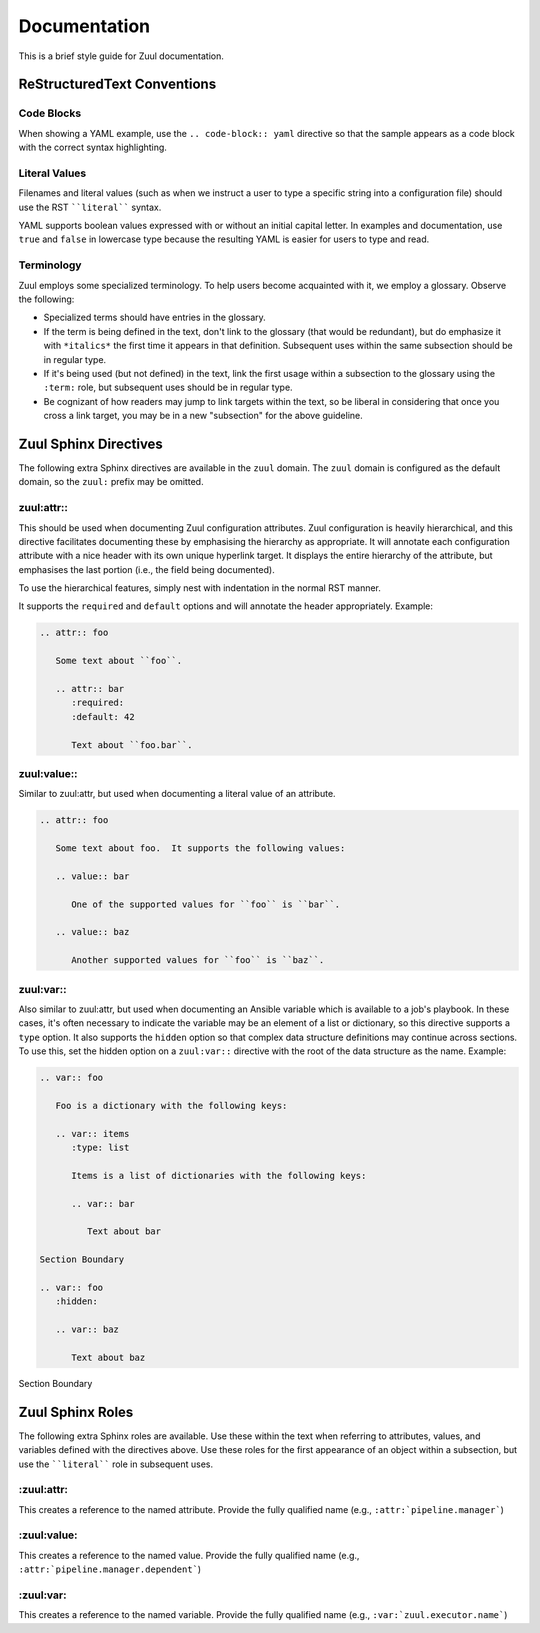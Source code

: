 Documentation
=============

This is a brief style guide for Zuul documentation.

ReStructuredText Conventions
----------------------------

Code Blocks
~~~~~~~~~~~

When showing a YAML example, use the ``.. code-block:: yaml``
directive so that the sample appears as a code block with the correct
syntax highlighting.

Literal Values
~~~~~~~~~~~~~~

Filenames and literal values (such as when we instruct a user to type
a specific string into a configuration file) should use the RST
````literal```` syntax.

YAML supports boolean values expressed with or without an initial
capital letter.  In examples and documentation, use ``true`` and
``false`` in lowercase type because the resulting YAML is easier for
users to type and read.

Terminology
~~~~~~~~~~~

Zuul employs some specialized terminology.  To help users become
acquainted with it, we employ a glossary.  Observe the following:

* Specialized terms should have entries in the glossary.

* If the term is being defined in the text, don't link to the glossary
  (that would be redundant), but do emphasize it with ``*italics*``
  the first time it appears in that definition.  Subsequent uses
  within the same subsection should be in regular type.

* If it's being used (but not defined) in the text, link the first
  usage within a subsection to the glossary using the ``:term:`` role,
  but subsequent uses should be in regular type.

* Be cognizant of how readers may jump to link targets within the
  text, so be liberal in considering that once you cross a link
  target, you may be in a new "subsection" for the above guideline.


Zuul Sphinx Directives
----------------------

The following extra Sphinx directives are available in the ``zuul``
domain.  The ``zuul`` domain is configured as the default domain, so the
``zuul:`` prefix may be omitted.

zuul:attr::
~~~~~~~~~~~

This should be used when documenting Zuul configuration attributes.
Zuul configuration is heavily hierarchical, and this directive
facilitates documenting these by emphasising the hierarchy as
appropriate.  It will annotate each configuration attribute with a
nice header with its own unique hyperlink target.  It displays the
entire hierarchy of the attribute, but emphasises the last portion
(i.e., the field being documented).

To use the hierarchical features, simply nest with indentation in the
normal RST manner.

It supports the ``required`` and ``default`` options and will annotate
the header appropriately.  Example:

.. code-block:: rst

   .. attr:: foo

      Some text about ``foo``.

      .. attr:: bar
         :required:
         :default: 42

         Text about ``foo.bar``.

.. attr:: foo
   :noindex:

   Some text about ``foo``.

   .. attr:: bar
      :noindex:
      :required:
      :default: 42

      Text about ``foo.bar``.

zuul:value::
~~~~~~~~~~~~

Similar to zuul:attr, but used when documenting a literal value of an
attribute.

.. code-block:: rst

   .. attr:: foo

      Some text about foo.  It supports the following values:

      .. value:: bar

         One of the supported values for ``foo`` is ``bar``.

      .. value:: baz

         Another supported values for ``foo`` is ``baz``.

.. attr:: foo
   :noindex:

   Some text about foo.  It supports the following values:

   .. value:: bar
      :noindex:

      One of the supported values for ``foo`` is ``bar``.

   .. value:: baz
      :noindex:

      Another supported values for ``foo`` is ``baz``.

zuul:var::
~~~~~~~~~~

Also similar to zuul:attr, but used when documenting an Ansible
variable which is available to a job's playbook.  In these cases, it's
often necessary to indicate the variable may be an element of a list
or dictionary, so this directive supports a ``type`` option.  It also
supports the ``hidden`` option so that complex data structure
definitions may continue across sections.  To use this, set the hidden
option on a ``zuul:var::`` directive with the root of the data
structure as the name.  Example:

.. code-block:: rst

   .. var:: foo

      Foo is a dictionary with the following keys:

      .. var:: items
         :type: list

         Items is a list of dictionaries with the following keys:

         .. var:: bar

            Text about bar

   Section Boundary

   .. var:: foo
      :hidden:

      .. var:: baz

         Text about baz

.. End of code block; start example

.. var:: foo
   :noindex:

   Foo is a dictionary with the following keys:

   .. var:: items
      :noindex:
      :type: list

      Items is a list of dictionaries with the following keys:

      .. var:: bar
         :noindex:

         Text about bar

Section Boundary

.. var:: foo
   :noindex:
   :hidden:

   .. var:: baz
      :noindex:

      Text about baz

.. End of example

Zuul Sphinx Roles
-----------------

The following extra Sphinx roles are available.  Use these within the
text when referring to attributes, values, and variables defined with
the directives above.  Use these roles for the first appearance of an
object within a subsection, but use the ````literal```` role in
subsequent uses.

\:zuul:attr:
~~~~~~~~~~~~

This creates a reference to the named attribute.  Provide the fully
qualified name (e.g., ``:attr:`pipeline.manager```)

\:zuul:value:
~~~~~~~~~~~~~

This creates a reference to the named value.  Provide the fully
qualified name (e.g., ``:attr:`pipeline.manager.dependent```)

\:zuul:var:
~~~~~~~~~~~

This creates a reference to the named variable.  Provide the fully
qualified name (e.g., ``:var:`zuul.executor.name```)
